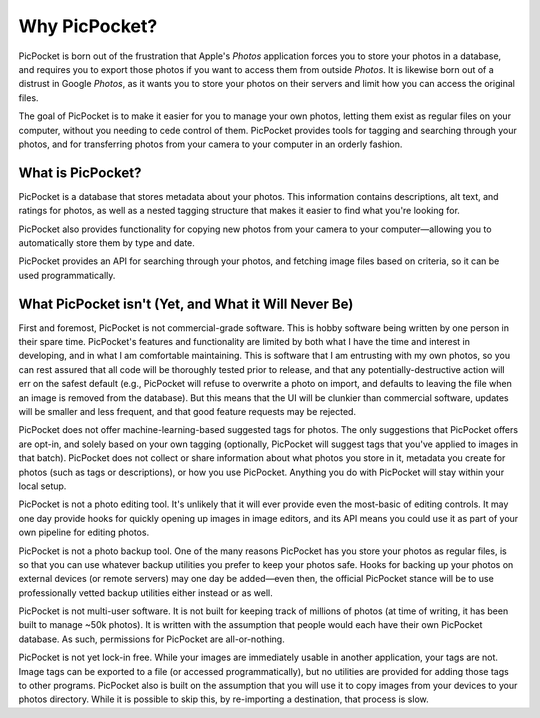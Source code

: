 Why PicPocket?
==============

PicPocket is born out of the frustration that Apple's *Photos* application forces you to store your photos in a database, and requires you to export those photos if you want to access them from outside *Photos*.
It is likewise born out of a distrust in Google *Photos*, as it wants you to store your photos on their servers and limit how you can access the original files.

The goal of PicPocket is to make it easier for you to manage your own photos, letting them exist as regular files on your computer, without you needing to cede control of them.
PicPocket provides tools for tagging and searching through your photos, and for transferring photos from your camera to your computer in an orderly fashion.

What is PicPocket?
------------------

PicPocket is a database that stores metadata about your photos.
This information contains descriptions, alt text, and ratings for photos, as well as a nested tagging structure that makes it easier to find what you're looking for.

PicPocket also provides functionality for copying new photos from your camera to your computer—allowing you to automatically store them by type and date.

PicPocket provides an API for searching through your photos, and fetching image files based on criteria, so it can be used programmatically.

What PicPocket isn't (Yet, and What it Will Never Be)
-----------------------------------------------------

First and foremost, PicPocket is not commercial-grade software.
This is hobby software being written by one person in their spare time.
PicPocket's features and functionality are limited by both what I have the time and interest in developing, and in what I am comfortable maintaining.
This is software that I am entrusting with my own photos, so you can rest assured that all code will be thoroughly tested prior to release, and that any potentially-destructive action will err on the safest default (e.g., PicPocket will refuse to overwrite a photo on import, and defaults to leaving the file when an image is removed from the database).
But this means that the UI will be clunkier than commercial software, updates will be smaller and less frequent, and that good feature requests may be rejected.

PicPocket does not offer machine-learning-based suggested tags for photos.
The only suggestions that PicPocket offers are opt-in, and solely based on your own tagging (optionally, PicPocket will suggest tags that you've applied to images in that batch).
PicPocket does not collect or share information about what photos you store in it, metadata you create for photos (such as tags or descriptions), or how you use PicPocket.
Anything you do with PicPocket will stay within your local setup.

PicPocket is not a photo editing tool.
It's unlikely that it will ever provide even the most-basic of editing controls.
It may one day provide hooks for quickly opening up images in image editors, and its API means you could use it as part of your own pipeline for editing photos.

PicPocket is not a photo backup tool.
One of the many reasons PicPocket has you store your photos as regular files, is so that you can use whatever backup utilities you prefer to keep your photos safe.
Hooks for backing up your photos on external devices (or remote servers) may one day be added—even then, the official PicPocket stance will be to use professionally vetted backup utilities either instead or as well.

PicPocket is not multi-user software.
It is not built for keeping track of millions of photos (at time of writing, it has been built to manage ~50k photos).
It is written with the assumption that people would each have their own PicPocket database.
As such, permissions for PicPocket are all-or-nothing.

PicPocket is not yet lock-in free.
While your images are immediately usable in another application, your tags are not.
Image tags can be exported to a file (or accessed programmatically), but no utilities are provided for adding those tags to other programs.
PicPocket also is built on the assumption that you will use it to copy images from your devices to your photos directory.
While it is possible to skip this, by re-importing a destination, that process is slow.